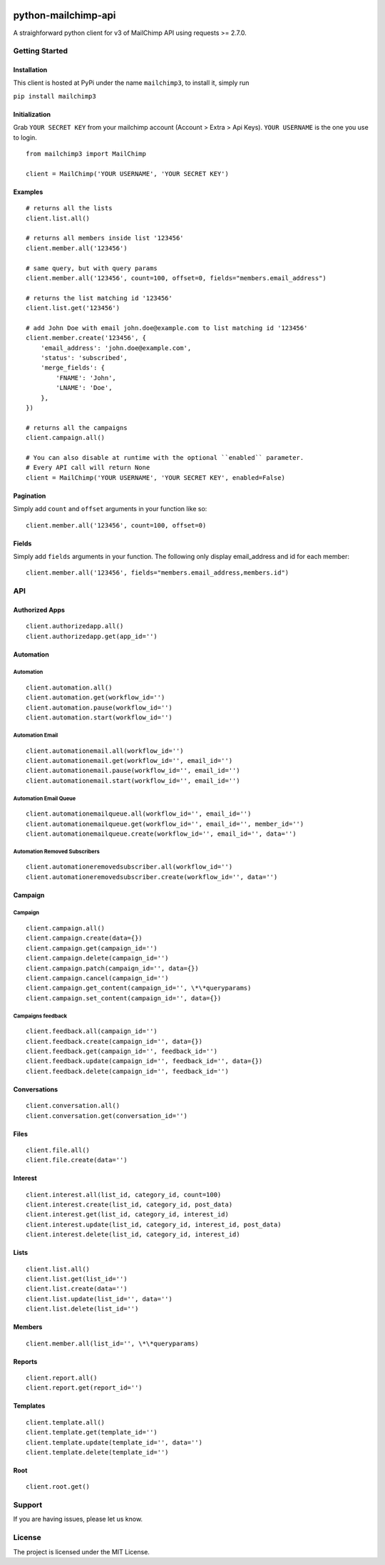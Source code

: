 |mailchimp3 v1.0.17 on PyPi| |MIT license| |Stable|

python-mailchimp-api
====================

A straighforward python client for v3 of MailChimp API using requests >=
2.7.0.

Getting Started
---------------

Installation
~~~~~~~~~~~~

This client is hosted at PyPi under the name ``mailchimp3``, to install
it, simply run

``pip install mailchimp3``

Initialization
~~~~~~~~~~~~~~

Grab ``YOUR SECRET KEY`` from your mailchimp account (Account > Extra >
Api Keys). ``YOUR USERNAME`` is the one you use to login.

::

    from mailchimp3 import MailChimp

    client = MailChimp('YOUR USERNAME', 'YOUR SECRET KEY')

Examples
~~~~~~~~

::

    # returns all the lists
    client.list.all()

    # returns all members inside list '123456'
    client.member.all('123456')

    # same query, but with query params
    client.member.all('123456', count=100, offset=0, fields="members.email_address")

    # returns the list matching id '123456'
    client.list.get('123456')

    # add John Doe with email john.doe@example.com to list matching id '123456'
    client.member.create('123456', {
        'email_address': 'john.doe@example.com',
        'status': 'subscribed',
        'merge_fields': {
            'FNAME': 'John',
            'LNAME': 'Doe',
        },
    })

    # returns all the campaigns
    client.campaign.all()

    # You can also disable at runtime with the optional ``enabled`` parameter.
    # Every API call will return None
    client = MailChimp('YOUR USERNAME', 'YOUR SECRET KEY', enabled=False)

Pagination
~~~~~~~~~~

Simply add ``count`` and ``offset`` arguments in your function like so:

::

    client.member.all('123456', count=100, offset=0)

Fields
~~~~~~

Simply add ``fields`` arguments in your function. The following only
display email\_address and id for each member:

::

    client.member.all('123456', fields="members.email_address,members.id")

API
---

Authorized Apps
~~~~~~~~~~~~~~~

::

    client.authorizedapp.all()
    client.authorizedapp.get(app_id='')

Automation
~~~~~~~~~~

Automation
^^^^^^^^^^

::

    client.automation.all()
    client.automation.get(workflow_id='')
    client.automation.pause(workflow_id='')
    client.automation.start(workflow_id='')

Automation Email
^^^^^^^^^^^^^^^^

::

    client.automationemail.all(workflow_id='')
    client.automationemail.get(workflow_id='', email_id='')
    client.automationemail.pause(workflow_id='', email_id='')
    client.automationemail.start(workflow_id='', email_id='')

Automation Email Queue
^^^^^^^^^^^^^^^^^^^^^^

::

    client.automationemailqueue.all(workflow_id='', email_id='')
    client.automationemailqueue.get(workflow_id='', email_id='', member_id='')
    client.automationemailqueue.create(workflow_id='', email_id='', data='')

Automation Removed Subscribers
^^^^^^^^^^^^^^^^^^^^^^^^^^^^^^

::

    client.automationeremovedsubscriber.all(workflow_id='')
    client.automationeremovedsubscriber.create(workflow_id='', data='')

Campaign
~~~~~~~~

Campaign
^^^^^^^^

::

    client.campaign.all()
    client.campaign.create(data={})
    client.campaign.get(campaign_id='')
    client.campaign.delete(campaign_id='')
    client.campaign.patch(campaign_id='', data={})
    client.campaign.cancel(campaign_id='')
    client.campaign.get_content(campaign_id='', \*\*queryparams)
    client.campaign.set_content(campaign_id='', data={})

Campaigns feedback
^^^^^^^^^^^^^^^^^^

::

    client.feedback.all(campaign_id='')
    client.feedback.create(campaign_id='', data={})
    client.feedback.get(campaign_id='', feedback_id='')
    client.feedback.update(campaign_id='', feedback_id='', data={})
    client.feedback.delete(campaign_id='', feedback_id='')

Conversations
~~~~~~~~~~~~~

::

    client.conversation.all()
    client.conversation.get(conversation_id='')

Files
~~~~~

::

    client.file.all()
    client.file.create(data='')

Interest
~~~~~~~~

::

    client.interest.all(list_id, category_id, count=100)
    client.interest.create(list_id, category_id, post_data)
    client.interest.get(list_id, category_id, interest_id)
    client.interest.update(list_id, category_id, interest_id, post_data)
    client.interest.delete(list_id, category_id, interest_id)

Lists
~~~~~

::

    client.list.all()
    client.list.get(list_id='')
    client.list.create(data='')
    client.list.update(list_id='', data='')
    client.list.delete(list_id='')

Members
~~~~~~~

::

    client.member.all(list_id='', \*\*queryparams)

Reports
~~~~~~~

::

    client.report.all()
    client.report.get(report_id='')

Templates
~~~~~~~~~

::

    client.template.all()
    client.template.get(template_id='')
    client.template.update(template_id='', data='')
    client.template.delete(template_id='')

Root
~~~~

::

    client.root.get()

Support
-------

If you are having issues, please let us know.

License
-------

The project is licensed under the MIT License.

.. |mailchimp3 v1.0.17 on PyPi| image:: https://img.shields.io/badge/pypi-1.0.17-green.svg
   :target: https://pypi.python.org/pypi/mailchimp3
.. |MIT license| image:: https://img.shields.io/badge/licence-MIT-blue.svg
.. |Stable| image:: https://img.shields.io/badge/status-stable-green.svg
